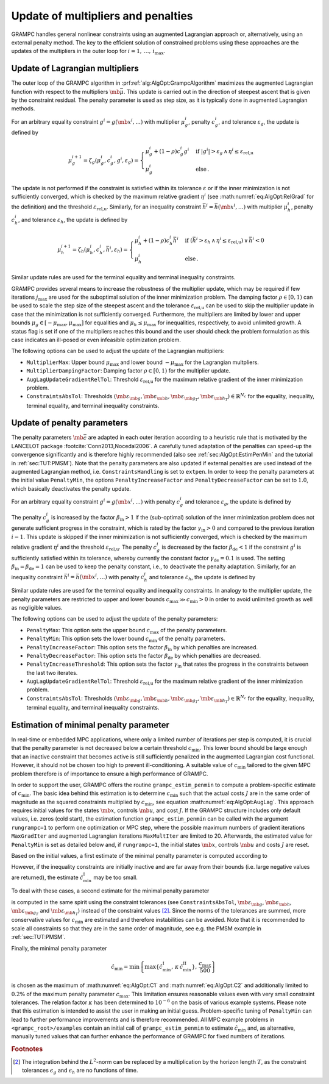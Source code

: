 .. _sec:AlgOpt:UpdateMultPen:

Update of multipliers and penalties
-----------------------------------

GRAMPC handles general nonlinear constraints using an augmented
Lagrangian approach or, alternatively, using an external penalty method.
The key to the efficient solution of constrained problems using these
approaches are the updates of the multipliers in the outer loop for
:math:`i = 1,\, \dots,\, i_\text{max}`.

.. _sec:AlgOpt:UpdateMult:

Update of Lagrangian multipliers
~~~~~~~~~~~~~~~~~~~~~~~~~~~~~~~~

The outer loop of the GRAMPC algorithm in :prf:ref:`alg:AlgOpt:GrampcAlgorithm`
maximizes the augmented Lagrangian function with respect to the
multipliers :math:`\mb{\bar \mu}`. This update is carried out in
the direction of steepest ascent that is given by the constraint
residual. The penalty parameter is used as step size, as it is typically
done in augmented Lagrangian methods.

For an arbitrary equality constraint
:math:`g^{i} = g(\mb{x}^{i}, \dots)` with multiplier
:math:`\mu_g^{i}`, penalty :math:`c_g^i`, and tolerance
:math:`\varepsilon_g`, the update is defined by

.. math::

   \mu_g^{i+1} = \zeta_{g}(\mu_g^{i}, c_g^{i}, g^{i}, \varepsilon_g) 
   = 
   \begin{cases}
   \mu_g^{i} + (1-\rho) c_g^{i} g^{i}
   & \text{if } \left|g^{i}\right| >  \varepsilon_g
   \, \land \,
   \eta^{i} \leq \varepsilon_\text{rel,u}
   \\
   {\mu}_g^{i}
   & \text{else} \,.
   \end{cases}

The update is not performed if the constraint is satisfied within its
tolerance :math:`\varepsilon` or if the inner minimization is not
sufficiently converged, which is checked by the maximum relative
gradient :math:`\eta^i` (see :math:numref:`eq:AlgOpt:RelGrad` for the definition) and the
threshold :math:`\varepsilon_\text{rel,u}`. Similarly, for an inequality
constraint :math:`\bar h^{i} = \bar h(\mb{x}^{i}, \dots)` with multiplier
:math:`\mu_h^{i}`, penalty :math:`c_h^{i}`, and tolerance
:math:`\varepsilon_h`, the update is defined by

.. math::

   \mu_h^{i+1} = \zeta_{h}(\mu_h^{i}, c_h^{i}, \bar h^{i}, \varepsilon_h) 
   = 
   \begin{cases}
   \mu_h^{i} + (1-\rho) c_h^{i} \bar h^{i}
   & \text{if } \left(\bar h^{i} > \varepsilon_h
   \, \land \, 
   \eta^{i} \leq \varepsilon_\text{rel,u} \right) 
   \, \lor \, 
   \bar h^{i} < 0
   \\
   \mu_h^{i}
   & \text{else} \,.
   \end{cases}

Similar update rules are used for the terminal equality and terminal
inequality constraints.

GRAMPC provides several means to increase the robustness of the
multiplier update, which may be required if few iterations
:math:`j_\text{max}` are used for the suboptimal solution of the inner
minimization problem. The damping factor :math:`\rho \in [0, 1)` can be
used to scale the step size of the steepest ascent and the tolerance
:math:`\varepsilon_\text{rel,u}` can be used to skip the multiplier
update in case that the minimization is not sufficiently converged.
Furthermore, the multipliers are limited by lower and upper bounds
:math:`\mu_g \in [-\mu_\text{max}, \mu_\text{max}]` for equalities and
:math:`\mu_h \leq \mu_\text{max}` for inequalities, respectively, to
avoid unlimited growth. A status flag is set if one of the multipliers
reaches this bound and the user should check the problem formulation as
this case indicates an ill-posed or even infeasible optimization
problem.

The following options can be used to adjust the update of the Lagrangian
multipliers:

-  ``MultiplierMax``: Upper bound :math:`\mu_\text{max}` and lower bound
   :math:`-\mu_\text{max}` for the Lagrangian multpliers.

-  ``MultiplierDampingFactor``: Damping factor :math:`\rho \in [0,1)` for the multiplier update.

-  ``AugLagUpdateGradientRelTol``: Threshold :math:`\varepsilon_\text{rel,u}` for the maximum relative
   gradient of the inner minimization problem.

-  ``ConstraintsAbsTol``: Thresholds
   :math:`(\mb{\varepsilon_{\mb{g}}}, \mb{\varepsilon_{\mb{h}}}, \mb{\varepsilon_{\mb{g_T}}}, \mb{\varepsilon_{\mb{h_T}}}) \in \mathbb{R}^{N_{c}}`
   for the equality, inequality, terminal equality, and terminal
   inequality constraints.

.. _sec:AlgOpt:UpdatePen:

Update of penalty parameters
~~~~~~~~~~~~~~~~~~~~~~~~~~~~

The penalty parameters :math:`\mb{\bar c}` are adapted in each
outer iteration according to a heuristic rule that is motivated by the
LANCELOT package :footcite:`Conn2013,Nocedal2006`. A carefully
tuned adaptation of the penalties can speed-up the convergence
significantly and is therefore highly recommended (also see
:ref:`sec:AlgOpt:EstimPenMin` and the tutorial in
:ref:`sec:TUT:PMSM`). Note that the penalty parameters are
also updated if external penalties are used instead of the augmented
Lagrangian method, i.e. ``ConstraintsHandling`` is set to ``extpen``. In order to keep the
penalty parameters at the initial value ``PenaltyMin``, the options ``PenaltyIncreaseFactor`` and ``PenaltyDecreaseFactor`` can be set to
:math:`1.0`, which basically deactivates the penalty update.

For an arbitrary equality constraint
:math:`g^{i} = g(\mb{x}^{i}, \dots)` with penalty :math:`c_g^i`
and tolerance :math:`\varepsilon_g`, the update is defined by

.. math::
    :label: eq:AlgOpt:UpdatePeng

    c_g^{i+1} = \xi_g(c_g^{i}, g^{i}, g^{i-1}, \varepsilon_g) 
    =
    \begin{cases}
    \beta_{\mathrm{in}} \, c_g^{i}
    &\text{if } \left|g^{i}\right| \geq \gamma_{\mathrm{in}} \left|g^{i-1}\right| 
    \, \land \,
    \left|g^{i}\right| > \varepsilon_g
    \, \land \,
    \eta^{i} \leq \varepsilon_\text{rel,u}
    \\
    \beta_{\mathrm{de}} \, c_g^{i}
    &\text{else if } \left|g^{i}\right| \leq \gamma_{\mathrm{de}} \, \varepsilon_g
    \\
    c_g^{i}
    & \textrm{else} \,.
    \end{cases}

The penalty :math:`c_g^{i}` is increased by the factor
:math:`\beta_\text{in}> 1` if the (sub-optimal) solution of the inner minimization problem
does not generate sufficient progress in the constraint, which is rated
by the factor :math:`\gamma_\text{in} > 0` and compared to the previous
iteration :math:`i-1`. This update is skipped if the inner minimization
is not sufficiently converged, which is checked by the maximum relative
gradient :math:`\eta^i` and the threshold
:math:`\varepsilon_\text{rel,u}`. The penalty :math:`c_g^{i}` is
decreased by the factor :math:`\beta_\text{de} < 1` if the constraint
:math:`g^{i}` is sufficiently satisfied within its tolerance, whereby
currently the constant factor :math:`\gamma_\text{de} = 0.1` is used.
The setting :math:`\beta_\text{in} = \beta_\text{de} = 1` can be used to
keep the penalty constant, i.e., to deactivate the penalty adaptation.
Similarly, for an inequality constraint
:math:`\bar h^{i} = \bar h(\mb{x}^{i}, \dots)` with penalty
:math:`c_h^i` and tolerance :math:`\varepsilon_h`, the update is defined
by

.. math::
    :label: eq:AlgOpt:UpdatePenh

    c_h^{i+1} = \xi_h(c_h^{i}, \bar h^{i}, \bar h^{i-1}, \varepsilon_h) 
    = 
    \begin{cases}
    \beta_{\mathrm{in}} \, c_h^{i}
    &\text{if } \bar h^{i} \geq \gamma_{\mathrm{in}} \bar h^{i-1}
    \, \land \,
    \bar h^{i} > \varepsilon_h
    \, \land \,
    \eta^{i} \leq \varepsilon_\text{rel,u}
    \\
    \beta_{\mathrm{de}} \, c_h^{i}
    & \text{else if } \bar h^{i} \leq \gamma_{\mathrm{de}} \, \varepsilon_h
    \\
    c_h^{i}
    & \textrm{else} \,.
    \end{cases}

Similar update rules are used for the terminal equality and inequality
constraints. In analogy to the multiplier update, the penalty parameters
are restricted to upper and lower bounds :math:`c_\text{max} \gg
c_\text{min} > 0` in order to avoid unlimited growth as well as
negligible values.

The following options can be used to adjust the update of the penalty
parameters:

-  ``PenaltyMax``: This option sets the upper bound :math:`c_\text{max}` of the
   penalty parameters.

-  ``PenaltyMin``: This option sets the lower bound :math:`c_\text{min}` of the
   penalty parameters.

-  ``PenaltyIncreaseFactor``: This option sets the factor :math:`\beta_\text{in}` by which
   penalties are increased.

-  ``PenaltyDecreaseFactor``: This option sets the factor :math:`\beta_\text{de}` by which
   penalties are decreased.

-  ``PenaltyIncreaseThreshold``: This option sets the factor :math:`\gamma_\text{in}` that rates the
   progress in the constraints between the last two iterates.

-  ``AugLagUpdateGradientRelTol``: Threshold :math:`\varepsilon_\text{rel,u}` for the maximum relative
   gradient of the inner minimization problem.

-  ``ConstraintsAbsTol``: Thresholds
   :math:`(\mb{\varepsilon_{\mb{g}}}, \mb{\varepsilon_{\mb{h}}}, \mb{\varepsilon_{\mb{g_T}}}, \mb{\varepsilon_{\mb{h_T}}}) \in \mathbb{R}^{N_{c}}`
   for the equality, inequality, terminal equality, and terminal
   inequality constraints.

.. _sec:AlgOpt:EstimPenMin:

Estimation of minimal penalty parameter
~~~~~~~~~~~~~~~~~~~~~~~~~~~~~~~~~~~~~~~

In real-time or embedded MPC applications, where only a limited number
of iterations per step is computed, it is crucial that the penalty
parameter is not decreased below a certain threshold
:math:`c_\text{min}`. This lower bound should be large enough that an
inactive constraint that becomes active is still sufficiently penalized
in the augmented Lagrangian cost functional. However, it should not be
chosen too high to prevent ill-conditioning. A suitable value of
:math:`c_\text{min}` tailored to the given MPC problem therefore is of
importance to ensure a high performance of GRAMPC.

In order to support the user, GRAMPC offers the routine ``grampc_estim_penmin`` to compute a
problem-specific estimate of :math:`c_\text{min}`. The basic idea behind
this estimation is to determine :math:`c_\text{min}` such that the
actual costs :math:`J` are in the same order of magnitude as the squared
constraints multiplied by :math:`c_\text{min}`, see
equation :math:numref:`eq:AlgOpt:AugLag`. This approach
requires initial values for the states :math:`\mb{x}`, controls
:math:`\mb{u}`, and cost :math:`J`. If the GRAMPC structure
includes only default values, i.e. zeros (cold start), the estimation
function ``grampc_estim_penmin`` can be called with the argument ``rungrampc=1`` to perform one optimization
or MPC step, where the possible maximum numbers of gradient iterations ``MaxGradIter``
and augmented Lagrangian iterations ``MaxMultIter`` are limited to 20. Afterwards, the
estimated value for ``PenaltyMin`` is set as detailed below and, if ``rungrampc=1``, the initial
states :math:`\mb{x}`, controls :math:`\mb{u}` and costs
:math:`J` are reset.

Based on the initial values, a first estimate of the minimal penalty
parameter is computed according to

.. math::
    :label: eq:AlgOpt:C1

    \hat{c}_\text{min}^\text{I} 
    %= \frac{\tfrac{1}{2}\,|J|\,(N_{\vm{g}}+N_{\vm{h}})}
    %{\|\vm g(\vm x(t), \vm u(t), \vm p, t)\|_{L_1}^2+\|\vm h(\vm x(t), \vm u(t), \vm p, t)\|_{L_1}^2 }
    %+ \frac{\tfrac{1}{2}\,|J|\,(N_{\vm{g}_T}+N_{\vm{h}_T})} {\|\vm g_T(\vm x(T), \vm p, T)\|_{1}^2+\|\vm h_T(\vm x(T), \vm p, T)\|_{1}^2}
    = \frac{2\,|J| %\,(N_{\vm{g}} + N_{\vm{h}} + N_{\vm{g}_T} + N_{\vm{h}_T})
    }
    {\|\mb{g}(\mb{x}(t), \mb{u}(t), \mb{p}, t)\|_{L_2}^2 + \|\mb{h}(\mb{x}(t), \mb{u}(t), \mb{p}, t)\|_{L_2}^2 + \|\mb{g}_T(\mb{x}(T), \mb{p}, T)\|_{2}^2 + \|\mb{h}_T(\mb{x}(T), \mb{p}, T)\|_{2}^2}

However, if the inequality constraints are initially inactive and are
far away from their bounds (i.e. large negative values are returned),
the estimate :math:`\hat{c}_\text{min}^\text{I}` may be too small.

To deal with these cases, a second estimate for the minimal penalty
parameter

.. math::
    :label: eq:AlgOpt:C2

    \hat{c}_\text{min}^\text{II} 
    %= \kappa \left(\frac{\tfrac{1}{2}\,|J|}
    %{T \max\{\|\vm{\varepsilon}_{\vm{g}}\|_1,\,\|\vm{\varepsilon}_{\vm{h}}\|_1\}^2}
    %+ \frac{\tfrac{1}{2}\,|J|} 
    %{\max\{\|\vm{\varepsilon}_{\vm{g}_T}\|_1,\,\|\vm{\varepsilon}_{\vm{h}_T}\|_1\}^2}\right)
    = \frac{2\,|J|}
    {
    T \left(\|\mb{\varepsilon}_{\mb{g}}\|_2^2 +
    \|\mb{\varepsilon}_{\mb{h}}\|_2^2\right) +
    \|\mb{\varepsilon}_{\mb{g}_T}\|_2^2 +
    \|\mb{\varepsilon}_{\mb{h}_T}\|_2^2}

is computed in the same spirit using the constraint tolerances (see ``ConstraintsAbsTol``,
:math:`\mb{\varepsilon}_{\mb{g}}`,
:math:`\mb{\varepsilon}_{\mb{h}}`,
:math:`\mb{\varepsilon}_{\mb{g}_T}` and
:math:`\mb{\varepsilon}_{\mb{h}_T}`) instead of the
constraint values [2]_. Since the norms of the tolerances are summed,
more conservative values for :math:`c_\text{min}` are estimated and
therefore instabilities can be avoided. Note that it is recommended to
scale all constraints so that they are in the same order of magnitude,
see e.g. the PMSM example in :ref:`sec:TUT:PMSM`.

Finally, the minimal penalty parameter

.. math::

   \hat{c}_\text{min} = \min\left\{
   \max\left\{\hat{c}_\text{min}^\text{I} ,\,
   \kappa \, \hat{c}_\text{min}^\text{II} \right\} ,\, 
   \frac{c_\text{max}}{500}\right\}

is chosen as the maximum of :math:numref:`eq:AlgOpt:C1` and
:math:numref:`eq:AlgOpt:C2` and additionally limited to
:math:`0.2\%` of the maximum penalty parameter :math:`c_\text{max}`.
This limitation ensures reasonable values even with very small
constraint tolerances. The relation factor :math:`\kappa` has been
determined to :math:`10^{-6}` on the basis of various example systems.
Please note that this estimation is intended to assist the user in
making an initial guess. Problem-specific tuning of ``PenaltyMin`` can lead to further
performance improvements and is therefore recommended. All MPC example
problems in ``<grampc_root>/examples`` contain an initial call of ``grampc_estim_penmin`` to estimate
:math:`\hat{c}_\text{min}` and, as alternative, manually tuned values
that can further enhance the performance of GRAMPC for fixed numbers
of iterations.

.. rubric:: Footnotes

.. [2] The integration behind the :math:`L^2`-norm can be replaced by a multiplication by the horizon length :math:`T`, as the constraint tolerances :math:`\epsilon_g` and :math:`\epsilon_h` are no functions of time.

.. footbibliography::